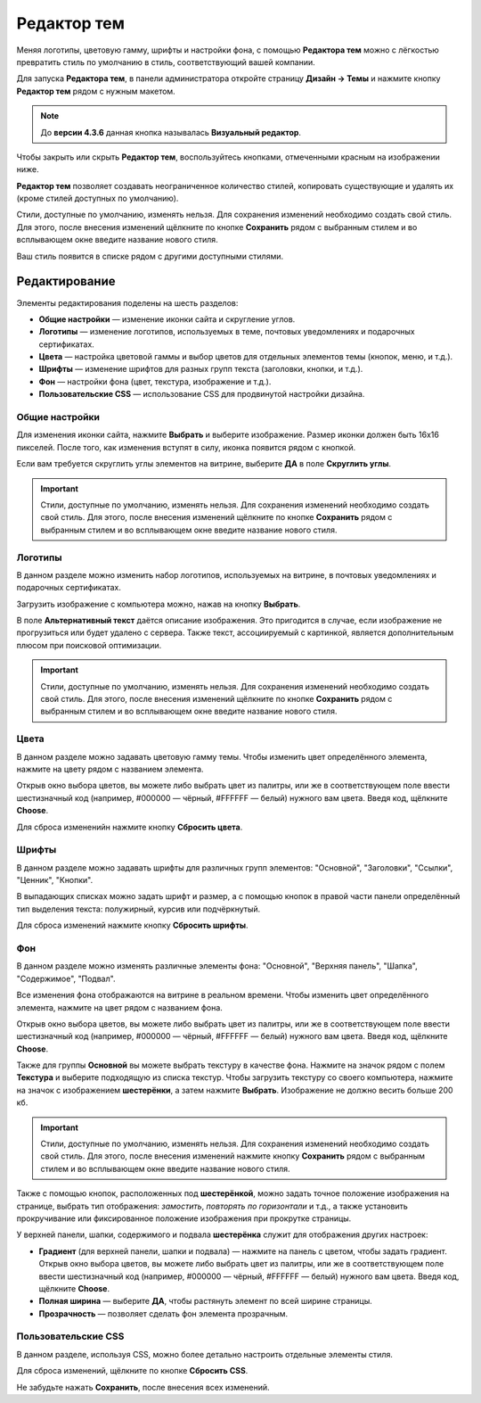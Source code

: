 ************
Редактор тем
************

Меняя логотипы, цветовую гамму, шрифты и настройки фона, с помощью **Редактора тем** можно с лёгкостью превратить стиль по умолчанию в стиль, соответствующий вашей компании.

Для запуска **Редактора тем**, в панели администратора откройте страницу **Дизайн → Темы** и нажмите кнопку **Редактор тем** рядом с нужным макетом.

.. note::

    До **версии 4.3.6** данная кнопка называлась **Визуальный редактор**.

Чтобы закрыть или скрыть **Редактор тем**, воспользуйтесь кнопками, отмеченными красным на изображении ниже.

.. fancybox:: img/theme_editor.png
    :alt: Панель редактора тем

**Редактор тем** позволяет создавать неограниченное количество стилей, копировать существующие и удалять их (кроме стилей доступных по умолчанию).

Стили, доступные по умолчанию, изменять нельзя. Для сохранения изменений необходимо создать свой стиль. Для этого, после внесения изменений щёлкните по кнопке **Сохранить** рядом с выбранным стилем и во всплывающем окне введите название нового стиля.

Ваш стиль появится в списке рядом с другими доступными стилями. 

==============
Редактирование
==============

Элементы редактирования поделены на шесть разделов:

* **Общие настройки** — изменение иконки сайта и скругление углов.

* **Логотипы** — изменение логотипов, используемых в теме, почтовых уведомлениях и подарочных сертификатах.

* **Цвета** — настройка цветовой гаммы и выбор цветов для отдельных элементов темы (кнопок, меню, и т.д.).

* **Шрифты** — изменение шрифтов для разных групп текста (заголовки, кнопки, и т.д.).

* **Фон** — настройки фона (цвет, текстура, изображение и т.д.).

* **Пользовательские CSS** — использование CSS для продвинутой настройки дизайна.

.. fancybox:: img/theme_editor_01.png
    :alt: Редактирование

---------------
Общие настройки
---------------

Для изменения иконки сайта, нажмите **Выбрать** и выберите изображение. Размер иконки должен быть 16х16 пикселей. После того, как изменения вступят в силу, иконка появится рядом с кнопкой. 

Если вам требуется скруглить углы элементов на витрине, выберите **ДА** в поле **Скруглить углы**.

.. important::

    Стили, доступные по умолчанию, изменять нельзя. Для сохранения изменений необходимо создать свой стиль. Для этого, после внесения изменений щёлкните по кнопке **Сохранить** рядом с выбранным стилем и во всплывающем окне введите название нового стиля.

--------
Логотипы
--------

В данном разделе можно изменить набор логотипов, используемых на витрине, в почтовых уведомлениях и подарочных сертификатах.

Загрузить изображение с компьютера можно, нажав на кнопку **Выбрать**.

В поле **Альтернативный текст** даётся описание изображения. Это пригодится в случае, если изображение не прогрузиться или будет удалено с сервера. Также текст, ассоциируемый с картинкой, является дополнительным плюсом при поисковой оптимизации.

.. important::

    Стили, доступные по умолчанию, изменять нельзя. Для сохранения изменений необходимо создать свой стиль. Для этого, после внесения изменений щёлкните по кнопке **Сохранить** рядом с выбранным стилем и во всплывающем окне введите название нового стиля.

-----
Цвета
-----

В данном разделе можно задавать цветовую гамму темы. Чтобы изменить цвет определённого элемента, нажмите на цвету рядом с названием элемента.

Открыв окно выбора цветов, вы можете либо выбрать цвет из палитры, или же в соответствующем поле ввести шестизначный код (например, #000000 — чёрный, #FFFFFF — белый) нужного вам цвета. Введя код, щёлкните **Choose**.

Для сброса измененийн нажмите кнопку **Сбросить цвета**.

------
Шрифты
------

В данном разделе можно задавать шрифты для различных групп элементов: "Основной", "Заголовки", "Ссылки", "Ценник", "Кнопки".

В выпадающих списках можно задать шрифт и размер, а с помощью кнопок в правой части панели определённый тип выделения текста: полужирный, курсив или подчёркнутый.

Для сброса изменений нажмите кнопку **Сбросить шрифты**.

---
Фон
---

В данном разделе можно изменять различные элементы фона: "Основной", "Верхняя панель", "Шапка", "Содержимое", "Подвал".

Все изменения фона отображаются на витрине в реальном времени. Чтобы изменить цвет определённого элемента, нажмите на цвет рядом с названием фона.

Открыв окно выбора цветов, вы можете либо выбрать цвет из палитры, или же в соответствующем поле ввести шестизначный код (например, #000000 — чёрный, #FFFFFF — белый) нужного вам цвета. Введя код, щёлкните **Choose**.

Также для группы **Основной** вы можете выбрать текстуру в качестве фона. Нажмите на значок рядом с полем **Текстура** и выберите подходящую из списка текстур. Чтобы загрузить текстуру со своего компьютера, нажмите на значок с изображением **шестерёнки**, а затем нажмите **Выбрать**. Изображение не должно весить больше 200 кб.

.. important::

    Стили, доступные по умолчанию, изменять нельзя. Для сохранения изменений необходимо создать свой стиль. Для этого, после внесения изменений нажмите кнопку **Сохранить** рядом с выбранным стилем и во всплывающем окне введите название нового стиля.

.. fancybox:: img/background.png
    :alt: Фоны

Также с помощью кнопок, расположенных под **шестерёнкой**, можно задать точное положение изображения на странице, выбрать тип отображения: *замостить*, *повторять по горизонтали* и т.д., а также установить прокручивание или фиксированное положение изображения при прокрутке страницы.  

У верхней панели, шапки, содержимого и подвала **шестерёнка** служит для отображения других настроек:

* **Градиент** (для верхней панели, шапки и подвала) — нажмите на панель с цветом, чтобы задать градиент. Открыв окно выбора цветов, вы можете либо выбрать цвет из палитры, или же в соответствующем поле ввести шестизначный код (например, #000000 — чёрный, #FFFFFF — белый) нужного вам цвета. Введя код, щёлкните **Choose**.

* **Полная ширина** — выберите **ДА**, чтобы растянуть элемент по всей ширине страницы.

* **Прозрачность** — позволяет сделать фон элемента прозрачным.

--------------------
Пользовательские CSS
--------------------

В данном разделе, используя CSS, можно более детально настроить отдельные элементы стиля.

Для сброса изменений, щёлкните по кнопке **Сбросить CSS**.

Не забудьте нажать **Сохранить**, после внесения всех изменений.
